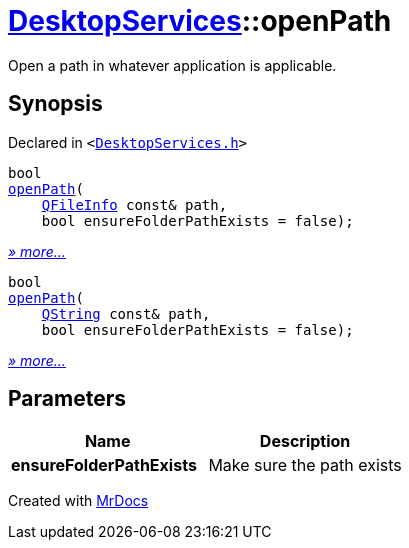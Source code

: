 [#DesktopServices-openPath]
= xref:DesktopServices.adoc[DesktopServices]::openPath
:relfileprefix: ../
:mrdocs:


Open a path in whatever application is applicable&period;



== Synopsis

Declared in `&lt;https://github.com/PrismLauncher/PrismLauncher/blob/develop/launcher/DesktopServices.h#L17[DesktopServices&period;h]&gt;`

[source,cpp,subs="verbatim,replacements,macros,-callouts"]
----
bool
xref:DesktopServices/openPath-0e.adoc[openPath](
    xref:QFileInfo.adoc[QFileInfo] const& path,
    bool ensureFolderPathExists = false);
----

[.small]#xref:DesktopServices/openPath-0e.adoc[_» more..._]#

[source,cpp,subs="verbatim,replacements,macros,-callouts"]
----
bool
xref:DesktopServices/openPath-03.adoc[openPath](
    xref:QString.adoc[QString] const& path,
    bool ensureFolderPathExists = false);
----

[.small]#xref:DesktopServices/openPath-03.adoc[_» more..._]#

== Parameters

|===
| Name | Description

| *ensureFolderPathExists*
| Make sure the path exists


|===



[.small]#Created with https://www.mrdocs.com[MrDocs]#
